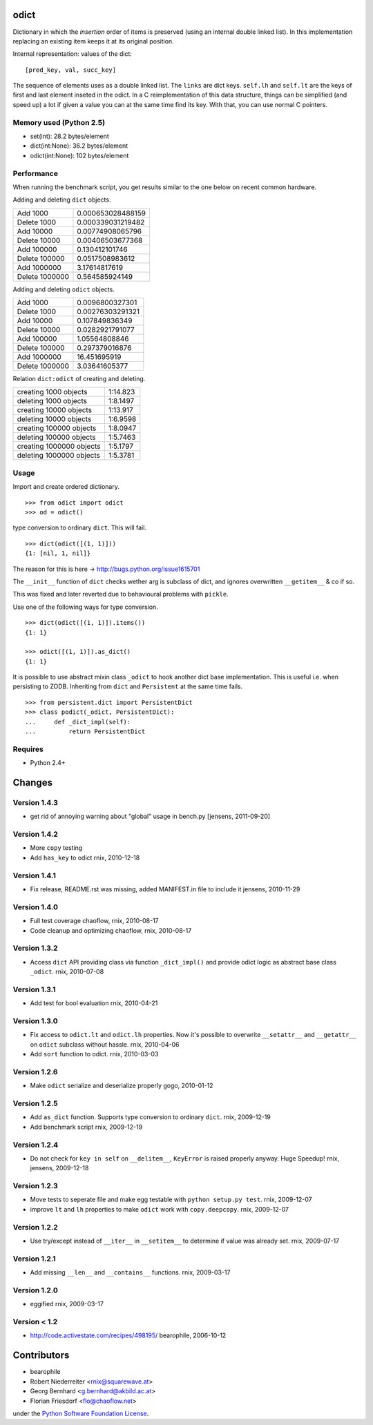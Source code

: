 odict
=====

Dictionary in which the *insertion* order of items is preserved (using an
internal double linked list). In this implementation replacing an existing 
item keeps it at its original position.

Internal representation: values of the dict:
::

    [pred_key, val, succ_key]

The sequence of elements uses as a double linked list. The ``links`` are dict
keys. ``self.lh`` and ``self.lt`` are the keys of first and last element 
inseted in the odict. In a C reimplementation of this data structure, things 
can be simplified (and speed up) a lot if given a value you can at the same 
time find its key. With that, you can use normal C pointers.

Memory used (Python 2.5)
------------------------

- set(int): 28.2 bytes/element

- dict(int:None): 36.2 bytes/element

- odict(int:None): 102 bytes/element

Performance
-----------

When running the benchmark script, you get results similar to the one below
on recent common hardware.

Adding and deleting ``dict`` objects.

+----------------+--------------------+
| Add 1000       | 0.000653028488159  |
+----------------+--------------------+
| Delete 1000    | 0.000339031219482  |
+----------------+--------------------+
| Add 10000      | 0.00774908065796   |
+----------------+--------------------+
| Delete 10000   | 0.00406503677368   |
+----------------+--------------------+
| Add 100000     | 0.130412101746     |
+----------------+--------------------+
| Delete 100000  | 0.0517508983612    |
+----------------+--------------------+
| Add 1000000    | 3.17614817619      |
+----------------+--------------------+
| Delete 1000000 | 0.564585924149     |
+----------------+--------------------+

Adding and deleting ``odict`` objects.

+----------------+--------------------+
| Add 1000       | 0.0096800327301    |
+----------------+--------------------+
| Delete 1000    | 0.00276303291321   |
+----------------+--------------------+
| Add 10000      | 0.107849836349     |
+----------------+--------------------+
| Delete 10000   | 0.0282921791077    |
+----------------+--------------------+
| Add 100000     | 1.05564808846      |
+----------------+--------------------+
| Delete 100000  | 0.297379016876     |
+----------------+--------------------+
| Add 1000000    | 16.451695919       |
+----------------+--------------------+
| Delete 1000000 | 3.03641605377      |
+----------------+--------------------+

Relation ``dict:odict`` of creating and deleting.


+---------------------------+-----------+
| creating 1000 objects     | 1:14.823  |
+---------------------------+-----------+
| deleting 1000 objects     | 1:8.1497  |
+---------------------------+-----------+
| creating 10000 objects    | 1:13.917  |
+---------------------------+-----------+
| deleting 10000 objects    | 1:6.9598  |
+---------------------------+-----------+
| creating 100000 objects   | 1:8.0947  |
+---------------------------+-----------+
| deleting 100000 objects   | 1:5.7463  |
+---------------------------+-----------+
| creating 1000000 objects  | 1:5.1797  |
+---------------------------+-----------+
| deleting 1000000 objects  | 1:5.3781  |
+---------------------------+-----------+

Usage
-----

Import and create ordered dictionary.
::

    >>> from odict import odict
    >>> od = odict()

type conversion to ordinary ``dict``. This will fail.
::

    >>> dict(odict([(1, 1)]))
    {1: [nil, 1, nil]}

The reason for this is here -> http://bugs.python.org/issue1615701

The ``__init__`` function of ``dict`` checks wether arg is subclass of dict,
and ignores overwritten ``__getitem__`` & co if so.

This was fixed and later reverted due to behavioural problems with ``pickle``.

Use one of the following ways for type conversion.
::

    >>> dict(odict([(1, 1)]).items())
    {1: 1}
    
    >>> odict([(1, 1)]).as_dict()
    {1: 1}

It is possible to use abstract mixin class ``_odict`` to hook another dict base
implementation. This is useful i.e. when persisting to ZODB. Inheriting from
``dict`` and ``Persistent`` at the same time fails.
::

    >>> from persistent.dict import PersistentDict 
    >>> class podict(_odict, PersistentDict):
    ...     def _dict_impl(self):
    ...         return PersistentDict

Requires
-------- 

- Python 2.4+

Changes
=======

Version 1.4.3
-------------

- get rid of annoying warning about "global" usage in bench.py
  [jensens, 2011-09-20]

Version 1.4.2
-------------

- More ``copy`` testing

- Add ``has_key`` to odict
  rnix, 2010-12-18

Version 1.4.1
-------------

- Fix release, README.rst was missing, added MANIFEST.in file to include it
  jensens, 2010-11-29

Version 1.4.0
-------------

- Full test coverage
  chaoflow, rnix, 2010-08-17

- Code cleanup and optimizing
  chaoflow, rnix, 2010-08-17

Version 1.3.2
-------------

- Access ``dict`` API providing class via function ``_dict_impl()`` and
  provide odict logic as abstract base class ``_odict``.
  rnix, 2010-07-08

Version 1.3.1
-------------

- Add test for bool evaluation
  rnix, 2010-04-21

Version 1.3.0
-------------

- Fix access to ``odict.lt`` and ``odict.lh`` properties. Now it's possible
  to overwrite ``__setattr__`` and ``__getattr__`` on ``odict`` subclass
  without hassle.
  rnix, 2010-04-06

- Add ``sort`` function to odict.
  rnix, 2010-03-03

Version 1.2.6
-------------

- Make ``odict`` serialize and deserialize properly
  gogo, 2010-01-12

Version 1.2.5
-------------

- Add ``as_dict`` function. Supports type conversion to ordinary ``dict``.
  rnix, 2009-12-19

- Add benchmark script
  rnix, 2009-12-19

Version 1.2.4
-------------

- Do not check for ``key in self`` on ``__delitem__``, ``KeyError`` is raised
  properly anyway. Huge Speedup!
  rnix, jensens, 2009-12-18

Version 1.2.3
-------------

- Move tests to seperate file and make egg testable with 
  ``python setup.py test``.
  rnix, 2009-12-07

- improve ``lt`` and ``lh`` properties to make ``odict`` work with 
  ``copy.deepcopy``.
  rnix, 2009-12-07

Version 1.2.2
-------------

- Use try/except instead of ``__iter__`` in ``__setitem__`` to determine if
  value was already set.
  rnix, 2009-07-17

Version 1.2.1
-------------

- Add missing ``__len__`` and ``__contains__`` functions.
  rnix, 2009-03-17
   
Version 1.2.0
-------------

- eggified
  rnix, 2009-03-17

Version < 1.2
-------------

- http://code.activestate.com/recipes/498195/
  bearophile, 2006-10-12
 
Contributors
============
  
- bearophile

- Robert Niederreiter <rnix@squarewave.at>

- Georg Bernhard <g.bernhard@akbild.ac.at>

- Florian Friesdorf <flo@chaoflow.net>

under the `Python Software Foundation License 
<http://www.opensource.org/licenses/PythonSoftFoundation.php>`_.
